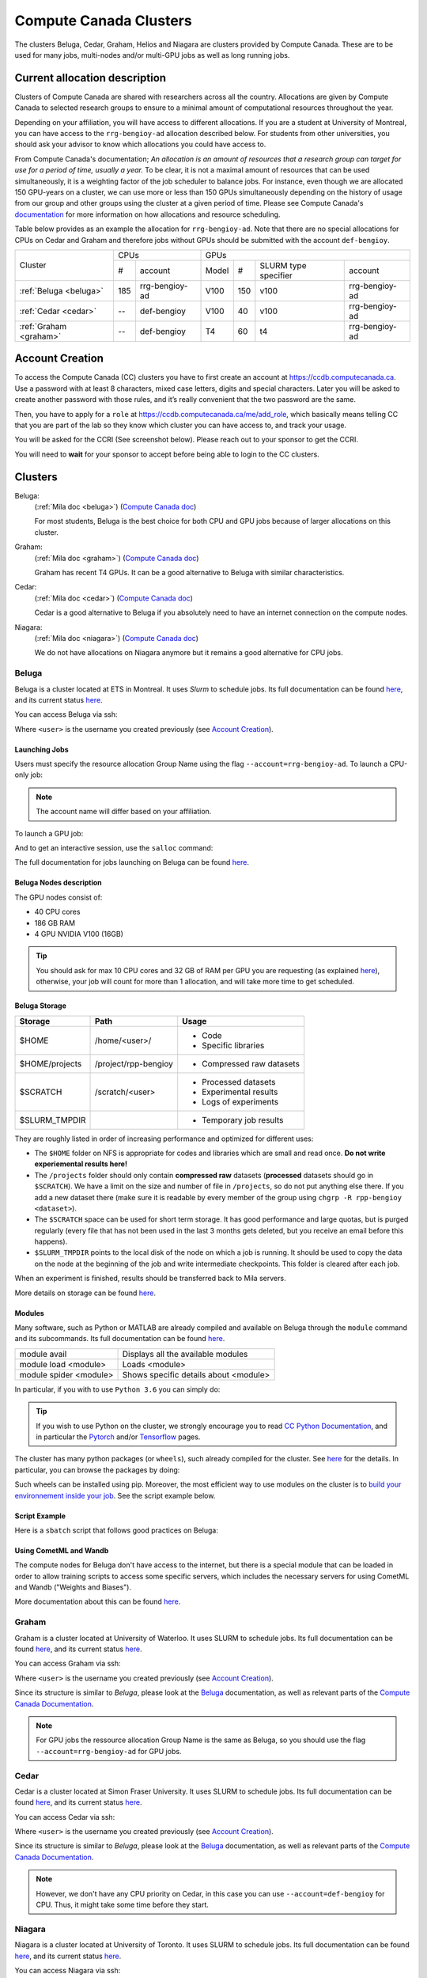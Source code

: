 .. highlight:: bash
.. _cc_clusters:

Compute Canada Clusters
=======================

The clusters Beluga, Cedar, Graham, Helios and Niagara are clusters provided by
Compute Canada. These are to be used for many jobs,
multi-nodes and/or multi-GPU jobs as well as long running jobs.

Current allocation description
------------------------------

Clusters of Compute Canada are shared with researchers across all the country.
Allocations
are given by Compute Canada to selected research groups to ensure to a minimal amount of
computational resources throughout the year.

Depending on your affiliation, you will have access to different allocations. If you are a student
at University of Montreal, you can have access to the ``rrg-bengioy-ad``
allocation described below. For students from other universities, you should ask
your advisor to know which allocations you could have access to.

From Compute Canada's documentation;
`An allocation is an amount of resources that a research group can target for use for a period of time, usually a year.`
To be clear, it is not a maximal amount of resources that can be used simultaneously, it is a
weighting factor of the job scheduler to balance jobs.
For instance,
even though we are allocated 150 GPU-years on a cluster, we can use more or less than 150 GPUs
simultaneously depending on the history of usage from our group and other groups using the cluster
at a given period of time. Please see Compute Canada's
`documentation <https://docs.computecanada.ca/wiki/Allocations_and_resource_scheduling>`__
for more information on how allocations and resource scheduling.

Table below provides as an example the allocation for ``rrg-bengioy-ad``. Note that there are no
special allocations for CPUs on Cedar and Graham and therefore jobs without GPUs should be submitted
with the account ``def-bengioy``.


+------------------------+-----------------------+--------------------------------------------------------+
| Cluster                | CPUs                  | GPUs                                                   |
|                        +------+----------------+----------+-----+----------------------+----------------+
|                        |  #   | account        | Model    | #   | SLURM type specifier | account        |
+------------------------+------+----------------+----------+-----+----------------------+----------------+
| :ref:`Beluga <beluga>` |  185 | rrg-bengioy-ad | V100     | 150 |  v100                | rrg-bengioy-ad |
+------------------------+------+----------------+----------+-----+----------------------+----------------+
| :ref:`Cedar <cedar>`   | --   | def-bengioy    |  V100    | 40  | v100                 | rrg-bengioy-ad |
+------------------------+------+----------------+----------+-----+----------------------+----------------+
| :ref:`Graham <graham>` | --   | def-bengioy    |  T4      | 60  | t4                   | rrg-bengioy-ad |
+------------------------+------+----------------+----------+-----+----------------------+----------------+



Account Creation
----------------

To access the Compute Canada (CC) clusters you have to first create an account at https://ccdb.computecanada.ca. Use a password with at least 8 characters, mixed case letters, digits and special characters. Later you will be asked to create another password with those rules, and it’s really convenient that the two password are the same.

Then, you have to apply for a ``role`` at https://ccdb.computecanada.ca/me/add_role, which basically means telling CC that you are part of the lab so they know which cluster you can have access to, and track your usage.

You will be asked for the CCRI (See screenshot below). Please reach out to your sponsor to get the CCRI.

.. image:: role.png
    :align: center
    :alt: role.png

You will need to **wait** for your sponsor to accept before being able to login to the CC clusters.

Clusters
--------

Beluga:
   (:ref:`Mila doc <beluga>`)
   (`Compute Canada doc <https://docs.computecanada.ca/wiki/B%C3%A9luga/en>`__)

   For most students, Beluga is the best choice for both CPU and GPU jobs because
   of larger allocations on this cluster.
Graham:
   (:ref:`Mila doc <graham>`)
   (`Compute Canada doc <https://docs.computecanada.ca/wiki/Graham/en>`__)

   Graham has recent T4 GPUs. It can be a good alternative to Beluga with similar characteristics.
Cedar:
   (:ref:`Mila doc <cedar>`)
   (`Compute Canada doc <https://docs.computecanada.ca/wiki/Cedar/en>`__)

   Cedar is a good alternative to Beluga if you absolutely need to have an internet connection
   on the compute nodes.
Niagara:
   (:ref:`Mila doc <niagara>`)
   (`Compute Canada doc <https://docs.computecanada.ca/wiki/Niagara/en>`__)

   We do not have allocations on Niagara anymore but it remains a good alternative for CPU jobs.

Beluga
^^^^^^

Beluga is a cluster located at ETS in Montreal. It uses `Slurm` to schedule jobs. Its full documentation can be found `here <https://docs.computecanada.ca/wiki/Béluga/en>`__, and its current status `here <http://status.computecanada.ca>`__.

You can access Beluga via ssh:

.. prompt:: bash $

    ssh <user>@beluga.computecanada.ca

Where ``<user>`` is the username you created previously (see `Account Creation`_).


Launching Jobs
""""""""""""""


Users must specify the resource allocation Group Name using the flag ``--account=rrg-bengioy-ad``.
To launch a CPU-only job:

.. prompt:: bash $

    sbatch --time=1:0:0 --account=rrg-bengioy-ad job.sh

.. note::

   The account name will differ based on your affiliation.

To launch a GPU job:

.. prompt:: bash $

    sbatch --time=1:0:0 --account=rrg-bengioy-ad --gres=gpu:1 job.sh

And to get an interactive session, use the ``salloc`` command:

.. prompt:: bash $

    salloc --time=1:0:0 --account=rrg-bengioy-ad --gres=gpu:1

The full documentation for jobs launching on Beluga can be found `here <https://docs.computecanada.ca/wiki/Running_jobs>`__.


Beluga Nodes description
""""""""""""""""""""""""

The GPU nodes consist of:

* 40 CPU cores
* 186 GB RAM
* 4 GPU NVIDIA V100 (16GB)

.. tip:: You should ask for max 10 CPU cores and 32 GB of RAM per GPU you are requesting (as explained `here <https://docs.computecanada.ca/wiki/Allocations_and_resource_scheduling>`__), otherwise, your job will count for more than 1 allocation, and will take more time to get scheduled.


.. _cc_storage:

Beluga Storage
""""""""""""""

============== ==================== =========================
Storage        Path                 Usage
============== ==================== =========================
$HOME          /home/<user>/        * Code
                                    * Specific libraries
$HOME/projects /project/rpp-bengioy * Compressed raw datasets
$SCRATCH       /scratch/<user>      * Processed datasets
                                    * Experimental results
                                    * Logs of experiments
$SLURM_TMPDIR                       * Temporary job results
============== ==================== =========================

They are roughly listed in order of increasing performance and optimized for different uses:

* The ``$HOME`` folder on NFS is appropriate for codes and libraries which are small and read once. **Do not write experiemental results here!**
* The ``/projects`` folder should only contain **compressed raw** datasets (**processed** datasets should go in ``$SCRATCH``). We have a limit on the size and number of file in ``/projects``, so do not put anything else there. If you add a new dataset there (make sure it is readable by every member of the group using ``chgrp -R rpp-bengioy <dataset>``).
* The ``$SCRATCH`` space can be used for short term storage. It has good performance and large quotas, but is purged regularly (every file that has not been used in the last 3 months gets deleted, but you receive an email before this happens).
* ``$SLURM_TMPDIR`` points to the local disk of the node on which a job is running. It should be used to copy the data on the node at the beginning of the job and write intermediate checkpoints. This folder is cleared after each job.

When an experiment is finished, results should be transferred back to Mila servers.

More details on storage can be found `here <https://docs.computecanada.ca/wiki/B%C3%A9luga/en#Storage>`__.


Modules
"""""""

Many software, such as Python or MATLAB are already compiled and available on Beluga through the ``module`` command and its subcommands. Its full documentation can be found `here <https://docs.computecanada.ca/wiki/Utiliser_des_modules/en>`__.

====================== =====================================
module avail           Displays all the available modules
module load <module>   Loads <module>
module spider <module> Shows specific details about <module>
====================== =====================================

In particular, if you with to use ``Python 3.6`` you can simply do:

.. prompt:: bash $

    module load python/3.6

.. tip:: If you wish to use Python on the cluster, we strongly encourage you to read `CC Python Documentation <https://docs.computecanada.ca/wiki/Python>`_, and in particular the `Pytorch <https://docs.computecanada.ca/wiki/PyTorch>`_ and/or `Tensorflow <https://docs.computecanada.ca/wiki/TensorFlow>`_ pages.

The cluster has many python packages (or ``wheels``), such already compiled for the cluster. See `here <https://docs.computecanada.ca/wiki/Python/en>`__ for the details. In particular, you can browse the packages by doing:

.. prompt:: bash $

    avail_wheels <wheel>

Such wheels can be installed using pip. Moreover, the most efficient way to use modules on the cluster is to `build your environnement inside your job <https://docs.computecanada.ca/wiki/Python#Creating_virtual_environments_inside_of_your_jobs>`_. See the script example below.


Script Example
""""""""""""""

Here is a ``sbatch`` script that follows good practices on Beluga:

.. code-block:: bash
    :linenos:

    #!/bin/bash
    #SBATCH --account=rrg-bengioy-ad         # Yoshua pays for your job
    #SBATCH --cpus-per-task=6                # Ask for 6 CPUs
    #SBATCH --gres=gpu:1                     # Ask for 1 GPU
    #SBATCH --mem=32G                        # Ask for 32 GB of RAM
    #SBATCH --time=3:00:00                   # The job will run for 3 hours
    #SBATCH -o /scratch/<user>/slurm-%j.out  # Write the log in $SCRATCH

    # 1. Create your environement locally
    module load python/3.6
    virtualenv --no-download $SLURM_TMPDIR/env
    source $SLURM_TMPDIR/env/bin/activate
    pip install --no-index torch torchvision

    # 2. Copy your dataset on the compute node
    # IMPORTANT: Your dataset must be compressed in one single file (zip, hdf5, ...)!!!
    cp $SCRATCH/<dataset.zip> $SLURM_TMPDIR

    # 3. Eventually unzip your dataset
    unzip $SLURM_TMPDIR/<dataset.zip> -d $SLURM_TMPDIR

    # 4. Launch your job, tell it to save the model in $SLURM_TMPDIR
    #    and look for the dataset into $SLURM_TMPDIR
    python main.py --path $SLURM_TMPDIR --data_path $SLURM_TMPDIR

    # 5. Copy whatever you want to save on $SCRATCH
    cp $SLURM_TMPDIR/<to_save> $SCRATCH

Using CometML and Wandb
"""""""""""""""""""""""

The compute nodes for Beluga don't have access to the internet,
but there is a special module that can be loaded in order to allow
training scripts to access some specific servers, which includes
the necessary servers for using CometML and Wandb ("Weights and Biases").

.. prompt:: bash $

    module load httpproxy

More documentation about this can be found `here <https://docs.computecanada.ca/wiki/Weights_%26_Biases_(wandb)>`__.


Graham
^^^^^^

Graham is a cluster located at University of Waterloo. It uses SLURM to schedule jobs. Its full documentation can be found `here <https://docs.computecanada.ca/wiki/Graham/>`__, and its current status `here <http://status.computecanada.ca>`__.

You can access Graham via ssh:

.. prompt:: bash $

    ssh <user>@graham.computecanada.ca

Where ``<user>`` is the username you created previously (see `Account Creation`_).

Since its structure is similar to `Beluga`, please look at the `Beluga`_ documentation, as well as relevant parts of the `Compute Canada Documentation <https://docs.computecanada.ca/wiki/Graham>`__.

.. note:: For GPU jobs the ressource allocation Group Name is the same as Beluga, so you should use the flag ``--account=rrg-bengioy-ad`` for GPU jobs.


Cedar
^^^^^

Cedar is a cluster located at Simon Fraser University. It uses SLURM to schedule jobs. Its full documentation can be found `here <https://docs.computecanada.ca/wiki/Cedar>`__, and its current status `here <http://status.computecanada.ca>`__.

You can access Cedar via ssh:

.. prompt:: bash $

    ssh <user>@cedar.computecanada.ca

Where ``<user>`` is the username you created previously (see `Account Creation`_).

Since its structure is similar to `Beluga`, please look at the `Beluga`_ documentation, as well as relevant parts of the `Compute Canada Documentation <https://docs.computecanada.ca/wiki/Cedar>`__.

.. note:: However, we don't have any CPU priority on Cedar, in this case you can use ``--account=def-bengioy`` for CPU. Thus, it might take some time before they start.


Niagara
^^^^^^^

Niagara is a cluster located at University of Toronto. It uses SLURM to schedule jobs. Its full documentation can be found `here <https://docs.computecanada.ca/wiki/Niagara>`__, and its current status `here <http://status.computecanada.ca>`__.

You can access Niagara via ssh:

.. prompt:: bash $

    ssh <user>@niagara.computecanada.ca

Where ``<user>`` is the username you created previously (see `Account Creation`_).

Since its structure is similar to `Beluga`, please look at the `Beluga`_ documentation, as well as
relevant parts of the
`Compute Canada Documentation <https://docs.computecanada.ca/wiki/Niagara_Quickstart>`__.


FAQ
---

What to do with  `ImportError: /lib64/libm.so.6: version GLIBC_2.23 not found`?
    The structure of the file system is different than a classical Linux, so your code has trouble finding libraries. See `how to install binary packages <https://docs.computecanada.ca/wiki/Installing_software_in_your_home_directory#Installing_binary_packages>`_.

Disk quota exceeded error on ``/project`` file systems
    You have files in ``/project`` with the wrong permissions. See `how to change permissions <https://docs.computecanada.ca/wiki/Frequently_Asked_Questions/en#Disk_quota_exceeded_error_on_.2Fproject_filesystems>`_.

